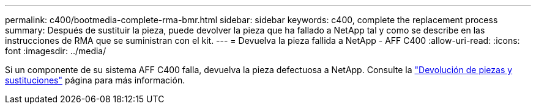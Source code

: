 ---
permalink: c400/bootmedia-complete-rma-bmr.html 
sidebar: sidebar 
keywords: c400, complete the replacement process 
summary: Después de sustituir la pieza, puede devolver la pieza que ha fallado a NetApp tal y como se describe en las instrucciones de RMA que se suministran con el kit. 
---
= Devuelva la pieza fallida a NetApp - AFF C400
:allow-uri-read: 
:icons: font
:imagesdir: ../media/


[role="lead"]
Si un componente de su sistema AFF C400 falla, devuelva la pieza defectuosa a NetApp. Consulte la  https://mysupport.netapp.com/site/info/rma["Devolución de piezas y sustituciones"] página para más información.

